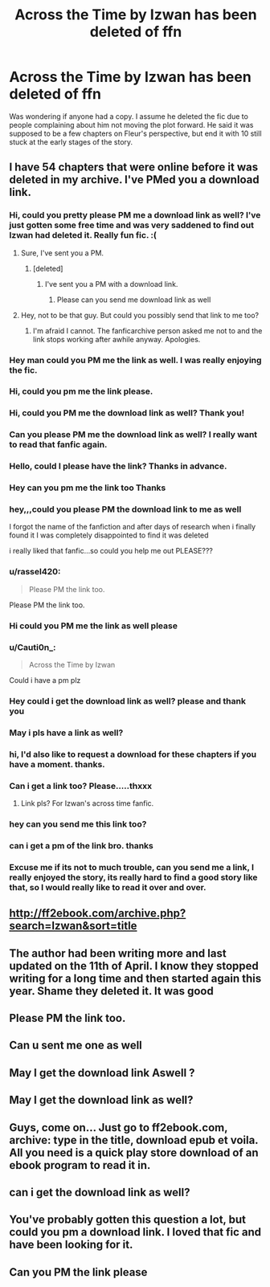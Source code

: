#+TITLE: Across the Time by Izwan has been deleted of ffn

* Across the Time by Izwan has been deleted of ffn
:PROPERTIES:
:Author: ItsReaper
:Score: 5
:DateUnix: 1587192076.0
:DateShort: 2020-Apr-18
:FlairText: Misc
:END:
Was wondering if anyone had a copy. I assume he deleted the fic due to people complaining about him not moving the plot forward. He said it was supposed to be a few chapters on Fleur's perspective, but end it with 10 still stuck at the early stages of the story.


** I have 54 chapters that were online before it was deleted in my archive. I've PMed you a download link.
:PROPERTIES:
:Author: fanficarchive
:Score: 2
:DateUnix: 1592690492.0
:DateShort: 2020-Jun-21
:END:

*** Hi, could you pretty please PM me a download link as well? I've just gotten some free time and was very saddened to find out Izwan had deleted it. Really fun fic. :(
:PROPERTIES:
:Author: Avalon1632
:Score: 1
:DateUnix: 1592865351.0
:DateShort: 2020-Jun-23
:END:

**** Sure, I've sent you a PM.
:PROPERTIES:
:Author: fanficarchive
:Score: 1
:DateUnix: 1592896660.0
:DateShort: 2020-Jun-23
:END:

***** [deleted]
:PROPERTIES:
:Score: 1
:DateUnix: 1593382313.0
:DateShort: 2020-Jun-29
:END:

****** I've sent you a PM with a download link.
:PROPERTIES:
:Author: fanficarchive
:Score: 1
:DateUnix: 1593418550.0
:DateShort: 2020-Jun-29
:END:

******* Please can you send me download link as well
:PROPERTIES:
:Author: Snoo_161
:Score: 1
:DateUnix: 1595077110.0
:DateShort: 2020-Jul-18
:END:


**** Hey, not to be that guy. But could you possibly send that link to me too?
:PROPERTIES:
:Author: innovativemaniacs
:Score: 1
:DateUnix: 1600353536.0
:DateShort: 2020-Sep-17
:END:

***** I'm afraid I cannot. The fanficarchive person asked me not to and the link stops working after awhile anyway. Apologies.
:PROPERTIES:
:Author: Avalon1632
:Score: 1
:DateUnix: 1600378387.0
:DateShort: 2020-Sep-18
:END:


*** Hey man could you PM me the link as well. I was really enjoying the fic.
:PROPERTIES:
:Author: iwmew
:Score: 1
:DateUnix: 1593637417.0
:DateShort: 2020-Jul-02
:END:


*** Hi, could you pm me the link please.
:PROPERTIES:
:Author: thienbg03
:Score: 1
:DateUnix: 1594339835.0
:DateShort: 2020-Jul-10
:END:


*** Hi, could you PM me the download link as well? Thank you!
:PROPERTIES:
:Author: veri_nic_cumbak
:Score: 1
:DateUnix: 1594966239.0
:DateShort: 2020-Jul-17
:END:


*** Can you please PM me the download link as well? I really want to read that fanfic again.
:PROPERTIES:
:Author: Verethragn
:Score: 1
:DateUnix: 1595062813.0
:DateShort: 2020-Jul-18
:END:


*** Hello, could I please have the link? Thanks in advance.
:PROPERTIES:
:Author: NightOwlAemon
:Score: 1
:DateUnix: 1595206045.0
:DateShort: 2020-Jul-20
:END:


*** Hey can you pm me the link too Thanks
:PROPERTIES:
:Author: Wanted2253
:Score: 1
:DateUnix: 1595330593.0
:DateShort: 2020-Jul-21
:END:


*** hey,,,could you please PM the download link to me as well

I forgot the name of the fanfiction and after days of research when i finally found it I was completely disappointed to find it was deleted

i really liked that fanfic...so could you help me out PLEASE???
:PROPERTIES:
:Author: Status_Army_3346
:Score: 1
:DateUnix: 1595336051.0
:DateShort: 2020-Jul-21
:END:


*** u/rassel420:
#+begin_quote
  Please PM the link too.
#+end_quote

Please PM the link too.
:PROPERTIES:
:Author: rassel420
:Score: 1
:DateUnix: 1595592762.0
:DateShort: 2020-Jul-24
:END:


*** Hi could you PM me the link as well please
:PROPERTIES:
:Author: eldritch_blastoise
:Score: 1
:DateUnix: 1595625379.0
:DateShort: 2020-Jul-25
:END:


*** u/Cauti0n_:
#+begin_quote
  Across the Time by Izwan
#+end_quote

Could i have a pm plz
:PROPERTIES:
:Author: Cauti0n_
:Score: 1
:DateUnix: 1595740714.0
:DateShort: 2020-Jul-26
:END:


*** Hey could i get the download link as well? please and thank you
:PROPERTIES:
:Author: Powerful_Brief3233
:Score: 1
:DateUnix: 1596001287.0
:DateShort: 2020-Jul-29
:END:


*** May i pls have a link as well?
:PROPERTIES:
:Author: Jackthered21
:Score: 1
:DateUnix: 1596049487.0
:DateShort: 2020-Jul-29
:END:


*** hi, I'd also like to request a download for these chapters if you have a moment. thanks.
:PROPERTIES:
:Author: SeekTrueTruth
:Score: 1
:DateUnix: 1596147914.0
:DateShort: 2020-Jul-31
:END:


*** Can i get a link too? Please.....thxxx
:PROPERTIES:
:Author: Signature_Junior
:Score: 1
:DateUnix: 1597243856.0
:DateShort: 2020-Aug-12
:END:

**** Link pls? For Izwan's across time fanfic.
:PROPERTIES:
:Author: FitSomewhere7540
:Score: 1
:DateUnix: 1598061821.0
:DateShort: 2020-Aug-22
:END:


*** hey can you send me this link too?
:PROPERTIES:
:Author: xsardas199c
:Score: 1
:DateUnix: 1598243128.0
:DateShort: 2020-Aug-24
:END:


*** can i get a pm of the link bro. thanks
:PROPERTIES:
:Author: Tobiiiias
:Score: 1
:DateUnix: 1599792239.0
:DateShort: 2020-Sep-11
:END:


*** Excuse me if its not to much trouble, can you send me a link, I really enjoyed the story, its really hard to find a good story like that, so I would really like to read it over and over.
:PROPERTIES:
:Author: Death_In_Play_13
:Score: 1
:DateUnix: 1599849867.0
:DateShort: 2020-Sep-11
:END:


** [[http://ff2ebook.com/archive.php?search=Izwan&sort=title]]
:PROPERTIES:
:Author: FitSomewhere7540
:Score: 2
:DateUnix: 1598062429.0
:DateShort: 2020-Aug-22
:END:


** The author had been writing more and last updated on the 11th of April. I know they stopped writing for a long time and then started again this year. Shame they deleted it. It was good
:PROPERTIES:
:Author: Defuckisthis
:Score: 1
:DateUnix: 1587240530.0
:DateShort: 2020-Apr-19
:END:


** Please PM the link too.
:PROPERTIES:
:Author: Vipinbjain
:Score: 1
:DateUnix: 1593509320.0
:DateShort: 2020-Jun-30
:END:


** Can u sent me one as well
:PROPERTIES:
:Author: AGJ38
:Score: 1
:DateUnix: 1594782608.0
:DateShort: 2020-Jul-15
:END:


** May I get the download link Aswell ?
:PROPERTIES:
:Author: saddy1211
:Score: 1
:DateUnix: 1595281851.0
:DateShort: 2020-Jul-21
:END:


** May I get the download link as well?
:PROPERTIES:
:Author: laviva_pom
:Score: 1
:DateUnix: 1596093493.0
:DateShort: 2020-Jul-30
:END:


** Guys, come on... Just go to ff2ebook.com, archive: type in the title, download epub et voila. All you need is a quick play store download of an ebook program to read it in.
:PROPERTIES:
:Author: Senseo256
:Score: 1
:DateUnix: 1596410777.0
:DateShort: 2020-Aug-03
:END:


** can i get the download link as well?
:PROPERTIES:
:Author: VincentRed-it
:Score: 1
:DateUnix: 1597218759.0
:DateShort: 2020-Aug-12
:END:


** You've probably gotten this question a lot, but could you pm a download link. I loved that fic and have been looking for it.
:PROPERTIES:
:Author: Fanfictionlover99
:Score: 1
:DateUnix: 1600190814.0
:DateShort: 2020-Sep-15
:END:


** Can you PM the link please
:PROPERTIES:
:Author: Immediate_One6305
:Score: 1
:DateUnix: 1601524744.0
:DateShort: 2020-Oct-01
:END:
